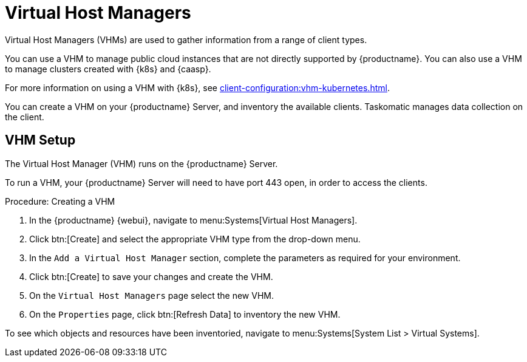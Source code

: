[[virt-vhm]]
= Virtual Host Managers

Virtual Host Managers (VHMs) are used to gather information from a range of client types.

You can use a VHM to manage public cloud instances that are not directly supported by {productname}.
You can also use a VHM to manage clusters created with {k8s} and {caasp}.

//For more information on using a VHM with Microsoft Azure, see xref:client-configuration:vhm-azure.adoc[].
//For more information on using a VHM with Amazon Web Services, see xref:client-configuration:vhm-aws.adoc[].
//For more information on using a VHM with Google Compute Engine, see xref:client-configuration:vhm-gce.adoc[].
For more information on using a VHM with {k8s}, see xref:client-configuration:vhm-kubernetes.adoc[].
//For more information on using a VHM with {caasp}, see xref:client-configuration:vhm-caasp.adoc[].



You can create a VHM on your {productname} Server, and inventory the available clients.
Taskomatic manages data collection on the client.


== VHM Setup


The Virtual Host Manager (VHM) runs on the {productname} Server.

To run a VHM, your {productname} Server will need to have port 443 open, in order to access the clients.


.Procedure: Creating a VHM

. In the {productname} {webui}, navigate to menu:Systems[Virtual Host Managers].
. Click btn:[Create] and select the appropriate VHM type from the drop-down menu.
. In the [guimenu]``Add a Virtual Host Manager`` section, complete the parameters as required for your environment.
. Click btn:[Create] to save your changes and create the VHM.
. On the [guimenu]``Virtual Host Managers`` page select the new VHM.
. On the [guimenu]``Properties`` page, click btn:[Refresh Data] to inventory the new VHM.

To see which objects and resources have been inventoried, navigate to menu:Systems[System List > Virtual Systems].